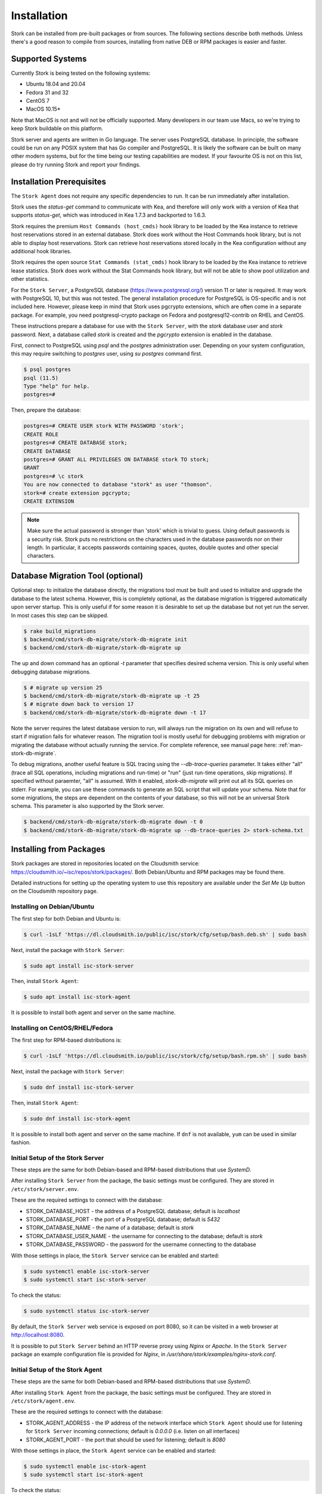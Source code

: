 .. _installation:

************
Installation
************

Stork can be installed from pre-built packages or from sources. The following sections describe both methods. Unless there's a
good reason to compile from sources, installing from native DEB or RPM packages is easier and faster.

.. _supported_systems:

Supported Systems
=================

Currently Stork is being tested on the following systems:

- Ubuntu 18.04 and 20.04
- Fedora 31 and 32
- CentOS 7
- MacOS 10.15*

Note that MacOS is not and will not be officially supported. Many developers in our team use Macs, so we're trying to keep Stork
buildable on this platform.

Stork server and agents are written in Go language. The server uses PostgreSQL database. In principle, the software could be run
on any POSIX system that has Go compiler and PostgreSQL. It is likely the software can be built on many other modern systems, but
for the time being our testing capabilities are modest. If your favourite OS is not on this list, please do try running Stork
and report your findings.

Installation Prerequisites
==========================

The ``Stork Agent`` does not require any specific dependencies to run. It can be run immediately after installation.

Stork uses the `status-get` command to communicate with Kea, and therefore will only work with a version of Kea that supports
`status-get`, which was introduced in Kea 1.7.3 and backported to 1.6.3.

Stork requires the premium ``Host Commands (host_cmds)`` hook library to be loaded by the Kea instance to retrieve host
reservations stored in an external database. Stork does work without the Host Commands hook library, but is not able to display
host reservations. Stork can retrieve host reservations stored locally in the Kea configuration without any additional hook
libraries.

Stork requires the open source ``Stat Commands (stat_cmds)`` hook library to be loaded by the Kea instance to retrieve lease
statistics. Stork does work without the Stat Commands hook library, but will not be able to show pool utilization and other
statistics.

For the ``Stork Server``, a PostgreSQL database (https://www.postgresql.org/) version 11 or later is required. It may work with
PostgreSQL 10, but this was not tested. The general installation procedure for PostgreSQL is OS-specific and is not included
here. However, please keep in mind that Stork uses pgcrypto extensions, which are often come in a separate package. For
example, you need postgresql-crypto package on Fedora and postgresql12-contrib on RHEL and CentOS.

These instructions prepare a database for use with the ``Stork
Server``, with the `stork` database user and `stork` password.  Next,
a database called `stork` is created and the `pgcrypto` extension is
enabled in the database.

First, connect to PostgreSQL using `psql` and the `postgres`
administration user. Depending on your system configuration, this may require
switching to `postgres` user, using `su postgres` command first.

.. code-block:: console

    $ psql postgres
    psql (11.5)
    Type "help" for help.
    postgres=#

Then, prepare the database:

.. code-block:: psql

    postgres=# CREATE USER stork WITH PASSWORD 'stork';
    CREATE ROLE
    postgres=# CREATE DATABASE stork;
    CREATE DATABASE
    postgres=# GRANT ALL PRIVILEGES ON DATABASE stork TO stork;
    GRANT
    postgres=# \c stork
    You are now connected to database "stork" as user "thomson".
    stork=# create extension pgcrypto;
    CREATE EXTENSION

.. note::

   Make sure the actual password is stronger than 'stork' which is trivial to guess.
   Using default passwords is a security risk. Stork puts no restrictions on the
   characters used in the database passwords nor on their length. In particular,
   it accepts passwords containing spaces, quotes, double quotes and other
   special characters.

Database Migration Tool (optional)
==================================

Optional step: to initialize the database directly, the migrations
tool must be built and used to initialize and upgrade the database to the
latest schema. However, this is completely optional, as the database
migration is triggered automatically upon server startup.  This is
only useful if for some reason it is desirable to set up the database
but not yet run the server. In most cases this step can be skipped.

.. code-block:: console

    $ rake build_migrations
    $ backend/cmd/stork-db-migrate/stork-db-migrate init
    $ backend/cmd/stork-db-migrate/stork-db-migrate up

The up and down command has an optional `-t` parameter that specifies desired
schema version. This is only useful when debugging database migrations.

.. code-block:: console

    $ # migrate up version 25
    $ backend/cmd/stork-db-migrate/stork-db-migrate up -t 25
    $ # migrate down back to version 17
    $ backend/cmd/stork-db-migrate/stork-db-migrate down -t 17

Note the server requires the latest database version to run, will always
run the migration on its own and will refuse to start if migration fails
for whatever reason. The migration tool is mostly useful for debugging
problems with migration or migrating the database without actually running
the service. For complete reference, see manual page here:
:ref:`man-stork-db-migrate`.

To debug migrations, another useful feature is SQL tracing using the `--db-trace-queries` parameter.
It takes either "all" (trace all SQL operations, including migrations and run-time) or "run" (just
run-time operations, skip migrations). If specified without paraemter, "all" is assumed. With it enabled,
`stork-db-migrate` will print out all its SQL queries on stderr. For example, you can use these commands
to generate an SQL script that will update your schema. Note that for some migrations, the steps are
dependent on the contents of your database, so this will not be an universal Stork schema. This parameter
is also supported by the Stork server.

.. code-block:: console

   $ backend/cmd/stork-db-migrate/stork-db-migrate down -t 0
   $ backend/cmd/stork-db-migrate/stork-db-migrate up --db-trace-queries 2> stork-schema.txt


.. _install-pkgs:

Installing from Packages
========================

Stork packages are stored in repositories located on the Cloudsmith
service: https://cloudsmith.io/~isc/repos/stork/packages/. Both
Debian/Ubuntu and RPM packages may be found there.

Detailed instructions for setting up the operating system to use this
repository are available under the `Set Me Up` button on the
Cloudsmith repository page.


Installing on Debian/Ubuntu
---------------------------

The first step for both Debian and Ubuntu is:

.. code-block:: console

   $ curl -1sLf 'https://dl.cloudsmith.io/public/isc/stork/cfg/setup/bash.deb.sh' | sudo bash

Next, install the package with ``Stork Server``:

.. code-block:: console

   $ sudo apt install isc-stork-server

Then, install ``Stork Agent``:

.. code-block:: console

   $ sudo apt install isc-stork-agent

It is possible to install both agent and server on the same machine.


Installing on CentOS/RHEL/Fedora
--------------------------------

The first step for RPM-based distributions is:

.. code-block:: console

   $ curl -1sLf 'https://dl.cloudsmith.io/public/isc/stork/cfg/setup/bash.rpm.sh' | sudo bash

Next, install the package with ``Stork Server``:

.. code-block:: console

   $ sudo dnf install isc-stork-server

Then, install ``Stork Agent``:

.. code-block:: console

   $ sudo dnf install isc-stork-agent

It is possible to install both agent and server on the same machine. If ``dnf`` is not available, ``yum`` can be used in similar
fashion.

Initial Setup of the Stork Server
---------------------------------

These steps are the same for both Debian-based and RPM-based
distributions that use `SystemD`.

After installing ``Stork Server`` from the package, the basic settings
must be configured. They are stored in ``/etc/stork/server.env``.

These are the required settings to connect with the database:

* STORK_DATABASE_HOST - the address of a PostgreSQL database; default is `localhost`
* STORK_DATABASE_PORT - the port of a PostgreSQL database; default is `5432`
* STORK_DATABASE_NAME - the name of a database; default is `stork`
* STORK_DATABASE_USER_NAME - the username for connecting to the database; default is `stork`
* STORK_DATABASE_PASSWORD - the password for the username connecting to the database

With those settings in place, the ``Stork Server`` service can be
enabled and started:

.. code-block:: console

   $ sudo systemctl enable isc-stork-server
   $ sudo systemctl start isc-stork-server

To check the status:

.. code-block:: console

   $ sudo systemctl status isc-stork-server

By default, the ``Stork Server`` web service is exposed on port 8080,
so it can be visited in a web browser at http://localhost:8080.

It is possible to put ``Stork Server`` behind an HTTP reverse proxy
using `Nginx` or `Apache`. In the ``Stork Server`` package an example
configuration file is provided for `Nginx`, in
`/usr/share/stork/examples/nginx-stork.conf`.


Initial Setup of the Stork Agent
--------------------------------

These steps are the same for both Debian-based and RPM-based
distributions that use `SystemD`.

After installing ``Stork Agent`` from the package, the basic settings
must be configured. They are stored in ``/etc/stork/agent.env``.

These are the required settings to connect with the database:

* STORK_AGENT_ADDRESS - the IP address of the network interface which ``Stork Agent``
  should use for listening for ``Stork Server`` incoming connections;
  default is `0.0.0.0` (i.e. listen on all interfaces)
* STORK_AGENT_PORT - the port that should be used for listening; default is `8080`

With those settings in place, the ``Stork Agent`` service can be
enabled and started:

.. code-block:: console

   $ sudo systemctl enable isc-stork-agent
   $ sudo systemctl start isc-stork-agent

To check the status:

.. code-block:: console

   $ sudo systemctl status isc-stork-agent

After starting, the agent periodically tries to detect installed
Kea DHCP or BIND 9 services on the system.  If it finds them, they are
reported to the ``Stork Server`` when it connects to the agent.

Further configuration and usage of the ``Stork Server`` and the
``Stork Agent`` are described in the :ref:`usage` chapter.


.. _installation_sources:

Installing from Sources
=======================

Compilation Prerequisites
-------------------------

Usually it's more convenient to install Stork using native packages. See :ref:`supported_systems` and :ref:`install-pkgs` for
details regarding supported systems. However, you can build the sources on your own.

The dependencies needed to be installed to build ``Stork`` sources are:

 - Rake
 - Java Runtime Environment (only if building natively, not using Docker)
 - Docker (only if running in containers, this is needed to build the demo)

Other dependencies are installed automatically in a local directory by Rake tasks. This does not
require root priviledges. If you intend to run the demo environment, you need Docker and don't need
Java (Docker will install Java within a container).

For details about the environment, please see the Stork wiki at
https://gitlab.isc.org/isc-projects/stork/-/wikis/Install .

Download Sources
----------------

The Stork sources are available on the ISC GitLab instance:
https://gitlab.isc.org/isc-projects/stork.

To get the latest sources invoke:

.. code-block:: console

   $ git clone https://gitlab.isc.org/isc-projects/stork

Building
--------

There are several components of ``Stork``:

- ``Stork Agent`` - this is the binary `stork-agent`, written in Go
- ``Stork Server`` - this is comprised of two parts:
  - `backend service` - written in Go
  - `frontend` - an `Angular` application written in Typescript

All components can be built using the following command:

.. code-block:: console

   $ rake build_all

The agent component is installed using this command:

.. code-block:: console

   $ rake install_agent

and the server component with this command:

.. code-block:: console

   $ rake install_server

By default, all components are installed to the `root` folder in the
current directory; however, this is not useful for installation in a
production environment. It can be customized via the ``DESTDIR``
variable, e.g.:

.. code-block:: console

   $ sudo rake install_server DESTDIR=/usr

Integration with Prometheus and Grafana
=======================================

Stork can optionally be integrated with `Prometheus <https://prometheus.io/>`_, an open source monitoring and alerting toolkit
and `Grafana <https://grafana.com/>`_, an easy-to-view analytics platform for querying, visualization and altering. Grafana
requires external data storage. Prometheus is currently the only environment supported by both Stork and Grafana. It is possible
to use Prometheus only without Grafana, but using Grafana requires Prometheus.

Prometheus Integration
----------------------

Stork agent by default makes the
BIND 9 and Kea statistics available in a format understandable by Prometheus (works as a Prometheus exporter, in Prometheus
nomenclature). If Prometheus server is available, it can be configured to monitor Stork Agents. To enable Stork Agent
monitoring, you need to edit ``prometheus.yml`` (typically stored in /etc/prometheus/, but this may vary depending on your
installation) and add the following entries there:

.. code-block:: yaml

  # statistics from Kea
  - job_name: 'kea'
    static_configs:
      - targets: ['agent-kea.example.org:9547', 'agent-kea6.example.org:9547', ... ]

  # statistics from bind9
  - job_name: 'bind9'
    static_configs:
      - targets: ['agent-bind9.example.org:9119', 'another-bind9.example.org:9119', ... ]

By default, Stork agent exports BIND 9 data on TCP port 9119 and Kea data on TCP port 9547. This can be configured using command
line parameters (or the Prometheus export can be disabled altogether). For details, see the stork-agent manual page.

After restarting, the Prometheus web interface can be used to inspect whether statistics are exported properly. BIND 9
statistics use ``bind_`` prefix (e.g. bind_incoming_queries_tcp), while Kea statistics use ``kea_`` prefix (e.g.
kea_dhcp4_addresses_assigned_total).

Grafana Integration
-------------------

Stork provides several Grafana templates that can easily be imported. Those are available in the ``grafana/`` directory of the
Stork source codes. Currently the available templates are `bind9-resolver.json` and `kea-dhcp4.json`. More are expected in the
future. Grafana integration requires three steps.

1. Prometheus has to be added as a data source. This can be done in several ways, including UI interface and editing Grafana
configuration files. For details, see Grafana documentation about Prometheus integration; here we simply indicate the easiest
method. Using the Grafana UI interface, select Configuration, select Data Sources, click "Add data source", and choose
Prometheus, then specify necessary parameters to connect to your Prometheus instance. In test environments, the only really
necessary parameter is URL, but most production deployments also want authentication.

2. Import existing dashboard. In the Grafana UI click Dashboards, then Manage, then Import and select one of the templates, e.g.
`kea-dhcp4.json`. Make sure to select your Prometheus data source that you added in the previous step. Once imported, the
dashboard can be tweaked as needed.

3. Once Grafana is configured, go to Stork UI interface, log in as super-admin, click Settings in the Configuration menu and
then fill URLs to Grafana and Prometheus that point to your installations. Once this is done, Stork will be able to show links
for subnets leading to specific subnets. More integrations like this are expected in the future.

Alternatively, a Prometheus data source can be added by editing `datasource.yaml` (typically stored in `/etc/grafana`,
but this may vary depending on your installation) and adding entries similar to this one:

.. code-block:: yaml

   datasources:
   - name: Stork-Prometheus instance
     type: prometheus
     access: proxy
     url: http://prometheus.example.org:9090
     isDefault: true
     editable: false

Also, the Grafana dashboard files can be copied to `/var/lib/grafana/dashboards/` (again, this may vary depending on your
installation).

Example dashboards with some live data can be seen in the `Stork screenshots gallery
<https://gitlab.isc.org/isc-projects/stork/-/wikis/Screenshots#grafana>`_ .
